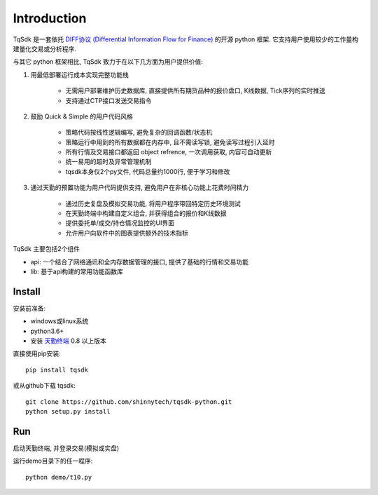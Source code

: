 Introduction
=================================================

TqSdk 是一套依托 `DIFF协议 (Differential Information Flow for Finance) <http://doc.shinnytech.com/diff/index.html>`_ 的开源 python 框架. 它支持用户使用较少的工作量构建量化交易或分析程序.

与其它 python 框架相比, TqSdk 致力于在以下几方面为用户提供价值:

1. 用最低部署运行成本实现完整功能栈

    * 无需用户部署维护历史数据库, 直接提供所有期货品种的报价盘口, K线数据, Tick序列的实时推送
    * 支持通过CTP接口发送交易指令

2. 鼓励 Quick & Simple 的用户代码风格

    * 策略代码按线性逻辑编写, 避免复杂的回调函数/状态机
    * 策略运行中用到的所有数据都在内存中, 且不需读写锁, 避免读写过程引入延时
    * 所有行情及交易接口都返回 object refrence, 一次调用获取, 内容可自动更新
    * 统一易用的超时及异常管理机制
    * tqsdk本身仅2个py文件, 代码总量约1000行, 便于学习和修改

3. 通过天勤的预置功能为用户代码提供支持, 避免用户在非核心功能上花费时间精力

    * 通过历史复盘及模拟交易功能, 将用户程序带回特定历史环境测试
    * 在天勤终端中构建自定义组合, 并获得组合的报价和K线数据
    * 提供委托单/成交/持仓情况监控的UI界面
    * 允许用户向软件中的图表提供额外的技术指标


TqSdk 主要包括2个组件

* api: 一个结合了网络通讯和全内存数据管理的接口, 提供了基础的行情和交易功能
* lib: 基于api构建的常用功能函数库


Install
-------------------------------------------------
安装前准备:

* windows或linux系统
* python3.6+
* 安装 `天勤终端 <http://www.shinnytech.com/tianqin>`_ 0.8 以上版本

直接使用pip安装::

    pip install tqsdk

或从github下载 tqsdk::

    git clone https://github.com/shinnytech/tqsdk-python.git
    python setup.py install


Run
-------------------------------------------------
启动天勤终端, 并登录交易(模拟或实盘)

运行demo目录下的任一程序::

    python demo/t10.py

